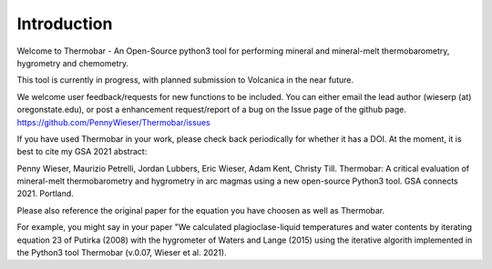 ============
Introduction
============

Welcome to Thermobar - An Open-Source python3 tool for performing mineral and mineral-melt thermobarometry, hygrometry and chemometry.

This tool is currently in progress, with planned submission to Volcanica in the near future.

We welcome user feedback/requests for new functions to be included. You can either email the lead author (wieserp (at) oregonstate.edu), or post a enhancement request/report of a bug on the Issue page of the github page. https://github.com/PennyWieser/Thermobar/issues

If you have used Thermobar in your work, please check back periodically for whether it has a DOI. At the moment, it is best to cite my GSA 2021 abstract:

Penny Wieser, Maurizio Petrelli, Jordan Lubbers, Eric Wieser, Adam Kent, Christy Till. Thermobar: A critical evaluation of mineral-melt thermobarometry and hygrometry in arc magmas using a new open-source Python3 tool. GSA connects 2021. Portland.

Please also reference the original paper for the equation you have choosen as well as Thermobar.

For example, you might say in your paper "We calculated plagioclase-liquid temperatures and water contents by iterating equation 23 of Putirka (2008) with the hygrometer of Waters and Lange (2015) using the iterative algorith implemented in the Python3 tool Thermobar (v.0.07, Wieser et al. 2021).




